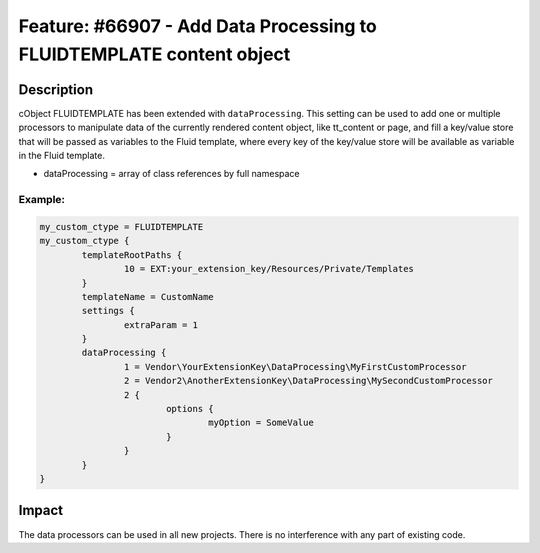 =====================================================================
Feature: #66907 - Add Data Processing to FLUIDTEMPLATE content object
=====================================================================

Description
===========

cObject FLUIDTEMPLATE has been extended with ``dataProcessing``. This setting can be used to add one or multiple processors to
manipulate data of the currently rendered content object, like tt_content or page, and fill a key/value store that will be passed
as variables to the Fluid template, where every key of the key/value store will be available as variable in the Fluid template.

- dataProcessing = array of class references by full namespace


Example:
--------

.. code-block:: typoscript

	my_custom_ctype = FLUIDTEMPLATE
	my_custom_ctype {
		templateRootPaths {
			10 = EXT:your_extension_key/Resources/Private/Templates
		}
		templateName = CustomName
		settings {
			extraParam = 1
		}
		dataProcessing {
			1 = Vendor\YourExtensionKey\DataProcessing\MyFirstCustomProcessor
			2 = Vendor2\AnotherExtensionKey\DataProcessing\MySecondCustomProcessor
			2 {
				options {
					myOption = SomeValue
				}
			}
		}
	}


Impact
======

The data processors can be used in all new projects. There is no interference with any part of existing code.
